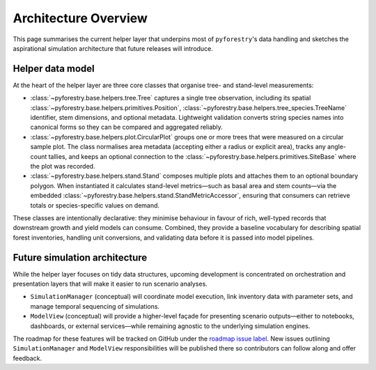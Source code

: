 .. _architecture:

Architecture Overview
=====================

This page summarises the current helper layer that underpins most of
``pyforestry``'s data handling and sketches the aspirational simulation
architecture that future releases will introduce.

Helper data model
-----------------

At the heart of the helper layer are three core classes that organise tree- and
stand-level measurements:

* :class:`~pyforestry.base.helpers.tree.Tree` captures a single tree observation,
  including its spatial :class:`~pyforestry.base.helpers.primitives.Position`,
  :class:`~pyforestry.base.helpers.tree_species.TreeName` identifier, stem
  dimensions, and optional metadata. Lightweight validation converts string
  species names into canonical forms so they can be compared and aggregated
  reliably.
* :class:`~pyforestry.base.helpers.plot.CircularPlot` groups one or more trees
  that were measured on a circular sample plot. The class normalises area
  metadata (accepting either a radius or explicit area), tracks any
  angle-count tallies, and keeps an optional connection to the
  :class:`~pyforestry.base.helpers.primitives.SiteBase` where the plot was
  recorded.
* :class:`~pyforestry.base.helpers.stand.Stand` composes multiple plots and
  attaches them to an optional boundary polygon. When instantiated it
  calculates stand-level metrics—such as basal area and stem counts—via the
  embedded :class:`~pyforestry.base.helpers.stand.StandMetricAccessor`, ensuring
  that consumers can retrieve totals or species-specific values on demand.

These classes are intentionally declarative: they minimise behaviour in favour
of rich, well-typed records that downstream growth and yield models can
consume. Combined, they provide a baseline vocabulary for describing spatial
forest inventories, handling unit conversions, and validating data before it is
passed into model pipelines.

Future simulation architecture
------------------------------

While the helper layer focuses on tidy data structures, upcoming development is
concentrated on orchestration and presentation layers that will make it easier
to run scenario analyses.

* ``SimulationManager`` (conceptual) will coordinate model execution, link
  inventory data with parameter sets, and manage temporal sequencing of
  simulations.
* ``ModelView`` (conceptual) will provide a higher-level façade for presenting
  scenario outputs—either to notebooks, dashboards, or external services—while
  remaining agnostic to the underlying simulation engines.

The roadmap for these features will be tracked on GitHub under the
`roadmap issue label <https://github.com/Silviculturalist/pyforestry/issues?q=is%3Aissue+label%3Aroadmap>`_.
New issues outlining ``SimulationManager`` and ``ModelView`` responsibilities
will be published there so contributors can follow along and offer feedback.
